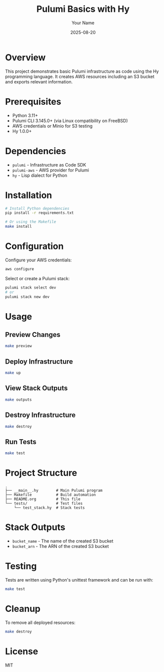 #+TITLE: Pulumi Basics with Hy
#+AUTHOR: Your Name
#+DATE: 2025-08-20

* Overview

This project demonstrates basic Pulumi infrastructure as code using the Hy programming language.
It creates AWS resources including an S3 bucket and exports relevant information.

* Prerequisites

- Python 3.11+
- Pulumi CLI 3.145.0+ (via Linux compatibility on FreeBSD)
- AWS credentials or Minio for S3 testing
- Hy 1.0.0+

* Dependencies

- =pulumi= - Infrastructure as Code SDK
- =pulumi-aws= - AWS provider for Pulumi
- =hy= - Lisp dialect for Python

* Installation

#+begin_src bash
# Install Python dependencies
pip install -r requirements.txt

# Or using the Makefile
make install
#+end_src

* Configuration

Configure your AWS credentials:

#+begin_src bash
aws configure
#+end_src

Select or create a Pulumi stack:

#+begin_src bash
pulumi stack select dev
# or
pulumi stack new dev
#+end_src

* Usage

** Preview Changes

#+begin_src bash
make preview
#+end_src

** Deploy Infrastructure

#+begin_src bash
make up
#+end_src

** View Stack Outputs

#+begin_src bash
make outputs
#+end_src

** Destroy Infrastructure

#+begin_src bash
make destroy
#+end_src

** Run Tests

#+begin_src bash
make test
#+end_src

* Project Structure

#+begin_example
.
├── __main__.hy        # Main Pulumi program
├── Makefile           # Build automation
├── README.org         # This file
└── tests/             # Test files
    └── test_stack.hy  # Stack tests
#+end_example

* Stack Outputs

- =bucket_name= - The name of the created S3 bucket
- =bucket_arn= - The ARN of the created S3 bucket

* Testing

Tests are written using Python's unittest framework and can be run with:

#+begin_src bash
make test
#+end_src

* Cleanup

To remove all deployed resources:

#+begin_src bash
make destroy
#+end_src

* License

MIT